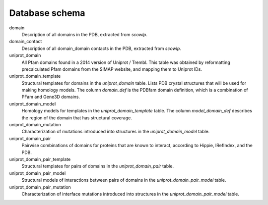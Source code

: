 Database schema
===============


.. image:: ./figures/elaspic_schema.*
   
.. only:: html

  Download: 
  :download:`pdf <./figures/elaspic_schema.pdf>`
  :download:`png <./figures/elaspic_schema.png>`
  :download:`mwb <./figures/elaspic.mwb>`


domain
  Description of all domains in the PDB, extracted from `scowlp`.

domain_contact
  Description of all domain_domain contacts in the PDB, extracted from `scowlp`.

uniprot_domain
  All Pfam domains found in a 2014 version of Uniprot / Trembl. This table was obtained by 
  reformatting precalculated Pfam domains from the SIMAP website, and mapping them to Uniprot IDs.

uniprot_domain_template
  Structural templates for domains in the `uniprot_domain` table. Lists PDB crystal structures
  that will be used for making homology models. The column `domain_def` is the PDBfam domain 
  definition, which is a combination of PFam and Gene3D domains.

uniprot_domain_model
  Homology models for templates in the `uniprot_domain_template` table. The column `model_domain_def`
  describes the region of the domain that has structural coverage.

uniprot_domain_mutation
  Characterization of mutations introduced into structures in the `uniprot_domain_model` table.

uniprot_domain_pair
  Pairwise combinations of domains for proteins that are known to interact, according to 
  Hippie, IRefIndex, and the PDB. 

uniprot_domain_pair_template
  Structural templates for pairs of domains in the `uniprot_domain_pair` table.

uniprot_domain_pair_model
  Structural models of interactions between pairs of domains in the `uniprot_domain_pair_model`
  table.

uniprot_domain_pair_mutation
  Characterization of interface mutations introduced into structures in the `uniprot_domain_pair_model`
  table.





